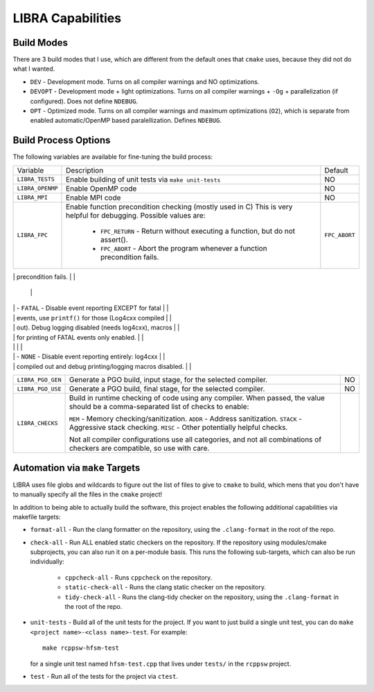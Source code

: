 LIBRA Capabilities
==================

Build Modes
-----------

There are 3 build modes that I use, which are different from the default ones
that ``cmake`` uses, because they did not do what I wanted.

- ``DEV`` - Development mode. Turns on all compiler warnings and NO optimizations.

- ``DEVOPT`` - Development mode + light optimizations. Turns on all compiler
  warnings + ``-Og`` + parallelization (if configured). Does not define
  ``NDEBUG``.

- ``OPT`` - Optimized mode. Turns on all compiler warnings and maximum
  optimizations (``O2``), which is separate from enabled automatic/OpenMP based
  paralellization. Defines ``NDEBUG``.

Build Process Options
---------------------

The following variables are available for fine-tuning the build process:

+-------------------+-------------------------------------------------------------------+---------------+
| Variable          | Description                                                       | Default       |
+-------------------+-------------------------------------------------------------------+---------------+
| ``LIBRA_TESTS``   | Enable building of unit tests via ``make unit-tests``             | NO            |
+-------------------+-------------------------------------------------------------------+---------------+
| ``LIBRA_OPENMP``  | Enable OpenMP code                                                | NO            |
+-------------------+-------------------------------------------------------------------+---------------+
| ``LIBRA_MPI``     | Enable MPI code                                                   | NO            |
+-------------------+-------------------------------------------------------------------+---------------+
| ``LIBRA_FPC``     | Enable function precondition checking (mostly used in C)          | ``FPC_ABORT`` |
|                   | This is very helpful for debugging. Possible values are:          |               |
|                   |                                                                   |               |
|                   |   - ``FPC_RETURN`` - Return without executing a function,         |               |
|                   |     but do not assert().                                          |               |
|                   |                                                                   |               |
|                   |   - ``FPC_ABORT`` - Abort the program whenever a function         |               |
|                   |     precondition fails.                                           |               |
+-------------------+-------------------------------------------------------------------+---------------+
| ``LIBRA_ER``      | Specify event reporting. Possible values are:                     | ``ALL``       |
|                   |                                                                   |               |
|                   | - ``ALL`` - Event reporting via log4cxx, which is compiled        |               |
|                   |   in fully and linked with. Both debug printing and               |               |
|                   |   logging macros enabled.                                         |               |
                                                                                        |               |
|                   | - ``FATAL`` - Disable event reporting EXCEPT for fatal            |               |
|                   |   events, use ``printf()`` for those (Log4cxx compiled            |               |
|                   |   out).  Debug logging disabled (needs log4cxx), macros           |               |
|                   |   for printing of FATAL events only enabled.                      |               |
|                   |                                                                   |               |
|                   | - ``NONE`` - Disable event reporting entirely: log4cxx            |               |
|                   |   compiled out and debug printing/logging macros disabled.        |               |
+-------------------+-------------------------------------------------------------------+---------------+
| ``LIBRA_PGO_GEN`` | Generate a PGO build, input stage, for the selected               |               |
|                   | compiler.                                                         | NO            |
+-------------------+-------------------------------------------------------------------+---------------+
| ``LIBRA_PGO_USE`` | Generate a PGO build, final stage, for the selected               |               |
|                   | compiler.                                                         | NO            |
+-------------------+-------------------------------------------------------------------+---------------+
| ``LIBRA_CHECKS``  | Build in runtime checking of code using any compiler. When        |               |
|                   | passed, the value should be a comma-separated list of             |               |
|                   | checks to enable:                                                 |               |
|                   |                                                                   |               |
|                   | ``MEM`` - Memory checking/sanitization.                           |               |
|                   | ``ADDR`` - Address sanitization.                                  |               |
|                   | ``STACK`` - Aggressive stack checking.                            |               |
|                   | ``MISC`` - Other potentially helpful checks.                      |               |
|                   |                                                                   |               |
|                   | Not all compiler configurations use all categories, and           |               |
|                   | not all combinations of checkers are compatible, so use           |               |
|                   | with care.                                                        |               |
+-------------------+-------------------------------------------------------------------+---------------+

Automation via ``make`` Targets
-------------------------------

LIBRA uses file globs and wildcards to figure out the list of files to give to
``cmake`` to build, which mens that you don't have to  manually specify all the
files in the ``cmake`` project!

In addition to being able to actually build the software, this project enables
the following additional capabilities via makefile targets:

- ``format-all`` - Run the clang formatter on the repository, using the
  ``.clang-format`` in the root of the repo.

- ``check-all`` - Run ALL enabled static checkers on the repository. If the
  repository using modules/cmake subprojects, you can also run it on a
  per-module basis. This runs the following sub-targets, which can also be run
  individually:

    - ``cppcheck-all`` - Runs ``cppcheck`` on the repository.

    - ``static-check-all`` - Runs the clang static checker on the repository.

    - ``tidy-check-all`` - Runs the clang-tidy checker on the repository, using
      the ``.clang-format`` in the root of the repo.

- ``unit-tests`` - Build all of the unit tests for the project. If you want to
  just build a single unit test, you can do ``make <project name>-<class
  name>-test``. For example::

    make rcppsw-hfsm-test

  for a single unit test named ``hfsm-test.cpp`` that lives under ``tests/`` in
  the ``rcppsw`` project.

- ``test`` - Run all of the tests for the project via ``ctest``.
